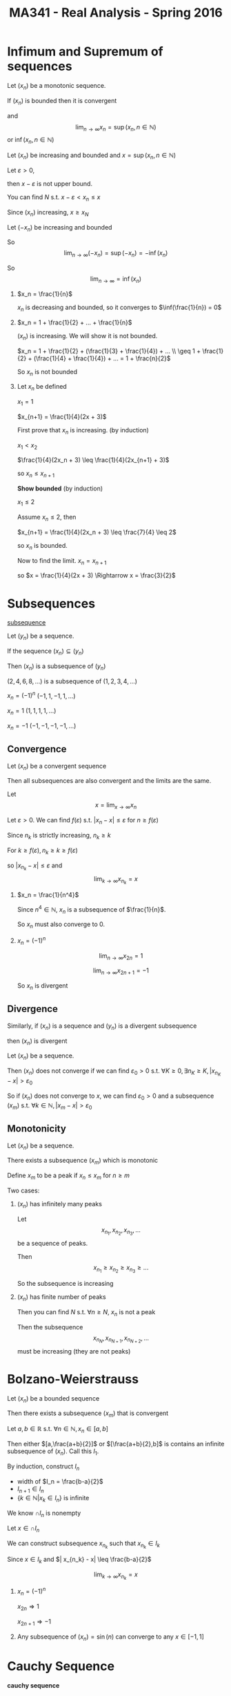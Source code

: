 #+TITLE: MA341 - Real Analysis - Spring 2016
* Infimum and Supremum of sequences
#+begin_theorem
Let $(x_n)$ be a monotonic sequence.  

If $(x_n)$ is bounded then it is convergent

and $$\lim_{n\to\infty} x_n = \sup(x_n, n \in \mathbb{N})$$ or $\inf(x_n, n \in \mathbb{N})$
#+end_theorem
#+begin_proof
Let $(x_n)$ be increasing and bounded and $x = \sup(x_n, n \in \mathbb{N})$

Let $\varepsilon > 0$,

then $x - \varepsilon$ is not upper bound.

You can find $N$ s.t. $x - \varepsilon < x_n \leq x$

Since $(x_n)$ increasing, 
$x \geq x_N$

Let $(-x_n)$ be increasing and bounded

So $$\lim_{n\to\infty} (-x_n) = \sup(-x_n) = -\inf(x_n)$$

So $$\lim_{n\to\infty} = \inf(x_n)$$
#+end_proof
#+begin_examples
1. $x_n = \frac{1}{n}$

   $x_n$ is decreasing and bounded, so it converges to $\inf(\frac{1}{n}) = 0$

2. $x_n = 1 + \frac{1}{2} + ... + \frac{1}{n}$

   $(x_n)$ is increasing. We will show it is not bounded.

   $x_n = 1 + \frac{1}{2} + (\frac{1}{3} + \frac{1}{4}) + ... \\

   \geq 1 + \frac{1}{2} + (\frac{1}{4} + \frac{1}{4}) + ... = 1 + \frac{n}{2}$

   So $x_n$ is not bounded

3. Let $x_n$ be defined

   $x_1 = 1$

   $x_{n+1} = \frac{1}{4}(2x + 3)$

   First prove that $x_n$ is increasing. (by induction)

   $x_1 < x_2$

   $\frac{1}{4}(2x_n + 3) \leq \frac{1}{4}(2x_{n+1} + 3)$

   so $x_n \leq x_{n+1}$

   *Show bounded* (by induction)

   $x_1 \leq 2$

   Assume $x_n \leq 2$, then

   $x_{n+1} = \frac{1}{4}(2x_n + 3) \leq \frac{7}{4} \leq 2$

   so $x_n$ is bounded.

   Now to find the limit. $x_n = x_{n+1}$

   so $x = \frac{1}{4}(2x + 3) \Rightarrow x = \frac{3}{2}$
#+end_examples

* Subsequences
#+begin_definition
_subsequence_ 

Let $(y_n)$ be a sequence.

If the sequence $(x_n) \subseteq (y_n)$

Then $(x_n)$ is a subsequence of $(y_n)$
#+end_definition
#+begin_examples
 $(2,4,6,8,...)$ is a subsequence of $(1,2,3,4,...)$
 
 $x_n = (-1)^n$     $(-1,1,-1,1,...)$

 $x_n = 1$        $(1,1,1,1,...)$

 $x_n = -1$       $(-1,-1,-1,-1,...)$  
#+end_examples
** Convergence
#+begin_theorem
Let $(x_n)$ be a convergent sequence

Then all subsequences are also convergent and the limits are the same.
#+end_theorem
#+begin_proof
Let $$x = \lim_{x \to \infty} x_n$$

Let $\varepsilon > 0$.  We can find $f(\varepsilon)$ s.t. $|x_n - x| \leq \varepsilon$ for $n \geq f(\varepsilon)$

Since $n_k$ is strictly increasing, $n_k \geq k$

For $k \geq f(\varepsilon), n_k \geq k \geq f(\varepsilon)$

so $|x_{n_k} - x| \leq \varepsilon$ and $$\lim_{k\to\infty} x_{n_k} = x$$
#+end_proof
#+begin_examples
1.  $x_n = \frac{1}{n^4}$

    Since $n^4 \in \mathbb{N}$, $x_n$ is a subsequence of $\frac{1}{n}$.

    So $x_n$ must also converge to 0.

2.  $x_n = (-1)^n$

    $$\lim_{n\to\infty} x_{2n} = 1$$

    $$\lim_{n\to\infty} x_{2n+1}= -1$$

    So $x_n$ is divergent
#+end_examples

** Divergence
#+begin_theorem
Similarly, if $(x_n)$ is a sequence and $(y_n)$ is a divergent subsequence

then $(x_n)$ is divergent
#+end_theorem
#+begin_proof
Let $(x_n)$ be a sequence.

Then $(x_n)$ does not converge if we can find $\varepsilon_0 > 0$ s.t. $\forall K \geq 0, \exists n_K \geq K, |x_{n_K} - x| > \varepsilon_0$

So if $(x_n)$ does not converge to $x$, we can find $\varepsilon_0 > 0$ and a subsequence $(x_m)$ s.t. $\forall k \in \mathbb{N}, | x_m - x | > \varepsilon_0$
#+end_proof
** Monotonicity
#+begin_theorem
Let $(x_n)$ be a sequence.

There exists a subsequence $(x_m)$ which is monotonic
#+end_theorem
#+begin_proof
Define $x_m$ to be a peak if $x_n \leq x_m$ for $n \geq m$

Two cases:

1. $(x_n)$ has infinitely many peaks

   Let  \[x_{n_1},x_{n_2},x_{n_3},...\] be a sequence of peaks.

   Then \[x_{n_1} \geq x_{n_2} \geq x_{n_3} \geq ...\]

   So the subsequence is increasing

2. $(x_n)$ has finite number of peaks

   Then you can find $N$ s.t. $\forall n \geq N$, $x_n$ is not a peak

   Then the subsequence \[x_{n_N},x_{n_{N+1}},x_{n_{N+2}},...\] must be increasing (they are not peaks)
#+end_proof

* Bolzano-Weierstrauss
#+begin_theorem
Let $(x_n)$ be a bounded sequence

Then there exists a subsequence $(x_m)$ that is convergent
#+end_theorem
#+begin_proof
[[./bolzana.png]]
Let $a,b \in \mathbb{R}$ s.t. $\forall n \in \mathbb{N}, x_n \in [a,b]$

Then either $[a,\frac{a+b}{2}]$ or $[\frac{a+b}{2},b]$ is contains an infinite subsequence of $(x_n)$. 
Call this $I_1$.

By induction, construct $I_n$
  - width of $I_n = \frac{b-a}{2}$
  - $I_{n+1} \in I_n$
  - $\{k \in \mathbb{N} | x_k \in I_n \}$ is infinite

We know $\cap I_n$ is nonempty

Let $x \in \cap I_n$

We can construct subsequence $x_{n_k}$ such that $x_{n_k} \in I_k$

Since $x \in I_k$ and $| x_{n_k} - x| \leq \frac{b-a}{2}$

$$\lim_{k \to \infty} x_{n_k} = x$$
#+end_proof
#+begin_examples
1. $x_n = (-1)^n$

   $x_{2n} \Rightarrow 1$

   $x_{2n+1} \Rightarrow -1$

2. Any subsequence of $(x_n) = \sin(n)$ can converge to any $x \in [-1,1]$
#+end_examples

* Cauchy Sequence
#+begin_definition
*cauchy sequence*

Let $(x_n)$ be a sequence.

$(x_n)$ is a cauchy sequence if $\forall \varepsilon > 0$ $\exists K(\varepsilon) \geq 0$

$\forall n,m \geq K(\varepsilon), | x_n - x_m | \leq \varepsilon$
#+end_definition

** Cauchy and inverses
#+begin_theorem
Let $(x_n)$ be a convergent sequence.

Then it is a Cauchy sequence

The inverse is not true
#+end_theorem
#+begin_proof
Let $\varepsilon > 0$.  

Let $$x = \lim_{n \to \infty} x_n$$

$\exists K(\varepsilon) \geq 0$ such that $\forall n \geq K(\varepsilon)$ $|x_n - x| \leq \frac{\varepsilon}{2}$

For $n,m \geq K(\varepsilon)$,

$$ \begin{aligned}
\ |x_n - x_m| & = |x_n - x + x - x_m| \\
& \leq |x_n + x| + |x - x_m| \\
& \leq \frac{\varepsilon}{2} + \frac{\varepsilon}{2} = \varepsilon \\
\end{aligned} $$

So $(x_n)$ is a Cauchy sequence
#+end_proof
#+begin_examples
1. Not a Cauchy sequence:

   $(x_n) = \sqrt{n}$ 

   $(x_n)$ is Cauchy, but does not converge
#+end_examples

#+begin_theorem - Convergence of Cauchy sequences
Let $(x_n)$ be a Cauchy sequence

Then $(x_n)$ is convergent
#+end_theorem
#+begin_proof
Let $(x_n)$ be a Cauchy sequence.  Then $(x_n)$ is bounded and has a convergent subsequence $(x_{n_k})$

s.t. $$\lim (x_{n_k}) = x$$

Let $\varepsilon \geq 0$. 

There exists $K(\varepsilon) \geq 0$ s.t. $\forall n,m \geq K(\varepsilon), |x_n - x_m| \leq \varepsilon$

there exists $N \geq K(\varepsilon), |x - x_n| \leq \varepsilon$

For $n \geq K(\varepsilon)$

$$ \begin{aligned}
\ |x_n - x| & = |x_n - x_N + x_N - x| \\
& \leq |x_n - x_N| + |x_N - x| \\
& \leq \varepsilon + \varepsilon = 2 \varepsilon
\end{aligned} $$
#+end_proof
#+begin_examples
1. $x_n = 1 + \frac{1}{2} + ... + \frac{1}{n}$

   $x_{2n} - x_n = \frac{1}{n+1} + \frac{1}{n+2} + ... + \frac{1}{2n} \geq \frac{1}{2n} + ... + \geq \frac{1}{2n}$

   So $x_{2n} - x_n$ does not converge to $0$ therefore $(x_n)$ is not a Cauchy sequence
#+end_examples
* Contracting Sequences
#+begin_definition
*contracting sequence*

Let $(x_n)$ be a sequence

$(x_n)$ is contracting if

\[\exists C > 0, \forall n \in \mathbb{N}, | x_{n+1} - x_n | \leq C | x_n - x_{n-1} |\]
#+end_definition
** Convergence
#+begin_theorem
Any contracting sequence is convergent
#+end_theorem
#+begin_proof
Let $(x_n)$ be a contracting sequence

$$ \begin{aligned}
\ | x_{n+1} - x_n| & \leq C |x_n - x_{n-1}| \\
& \leq C^2 | x_{n-1} - x_{n-2} | \\
& \leq C^3 | x_{n-1} - x_{n-2} | \\
& \leq ... \\
& \leq C^{n-1} | x_2 - x_1 |
\end{aligned} $$

$$ \begin{aligned}
\ |x_{n+m} - x_n| & = |x_{n+m} - x_{n+m-1} + ... + x_{n+1} - x_n| \\
& \leq |x_{n+m} - x_{n+m-1}| + ... + |x_{n+1} - x_n| \\
& \leq C^{n+m-1} |x_{n+m} - x_{n+m-1}| + ... + C ^{n-1} |x_{n+1} - x_n| \\
& \leq C^{n-1} (1 + ... + C^m) |x_2 - x_1| \\
& \leq C^{n-1} \frac{1-C^{n+1}}{1-C} |x_2 - x_1| \\
& \leq \frac{C^{n-1}}{1-C} |x_2 - x_1| \\
\end{aligned} $$

$$\lim_{n \to \infty} C^{n-1} = 0$$

So $(x_n)$ is a Cauchy sequence and is convergent
#+end_proof
#+begin_examples
1. x_n = n

   Let $M \geq 0$

   for $n \geq M, x_n \geq M$

   So $(x_n)$ goes to infinity
2. $x_n = 1 - \frac{1}{n} + n \geq M$
3. $x_n = n^2 - n = n(n-1) \geq (n-1)^2$
#+end_examples

** Divergence
#+begin_theorem
Let $(x_n)$ be increasing and not bounded. Then $$\lim_{n \to \infty} x_n = \infty$$

Let $(x_n)$ be decreasing and not bounded. Then $$\lim_{n \to -\infty} x_n = -\infty$$
#+end_theorem
#+begin_proof
Let $(x_n)$ be increasing and not bounded
Let $M \geq 0$, Since $(x_n)$ is not bounded, you can find $n \geq 0$ s.t. $x_n \geq M$
For $k \geq n, x_k \geq x_n$ so $x_k \geq x_n \geq M$

If $(x_n)$ is decreasing and bounded, $(-x_n)$ is increasing and not bounded,

so $$\lim_{n \to \infty} -x_n = \infty$$

$$\lim_{n \to \infty} x_n = -\infty$$
#+end_proof

Let $(x_n),(y_n)$ be sequences s.t. $(x_n) \geq (y_n)$

$$\lim_{n \to \infty} (y_n) = \infty$$ implies 

$$\lim_{n \to \infty} (y_n) = \infty$$

*** Proving divergence
#+begin_proof
Let $M \geq 0$

We can find $N \geq 0$ s.t. for $n \geq N$, $x_n \geq M$

So $y_n \geq M$

$$\lim_{n \to \infty} y_n = \infty$$
#+end_proof

* Series
#+begin_definition
_series_

A sequence generated by the sum of the first $n$ terms of another sequence

The series $(s_n)$ generated by $(x_n)$ lookks like:

$s_1 = x_1$

$s_2 = x_1 + x_2$

...

$s_n = x_1 + ... + x_n$
#+end_definition

#+begin_definition
_limit of series_

$$\lim_{n \to \infty} s_n = \sum_{k=1}^{\infty} x_k$$
#+end_definition

#+begin_examples
1. Let $(x_n) = \frac{1}{n(n+1)}$

   Then 

   $$ \begin{aligned}
   (s_n) & = \sum_{k=1}^{\infty} \frac{1}{k(k+1)} \\
   & = \sum_{k=1}^{\infty} \frac{1}{k} - \sum_{k=1}^{\infty} \frac{1}{k+1} \\
   & = \sum_{k=1}^{\infty} \frac{1}{k} - \sum_{k=2}^{\infty} \frac{1}{k} \\
   & = 1 - \frac{1}{n+1}
   \end{aligned} $$
   
2. Let $(x_n) = r^{n-1}$

   then

   $$ \begin{aligned}
   s_n & = \sum_{k=1}^{\infty} r^{n-1} \\
   & = \frac{1-r^n}{1-r}
   \end{aligned} $$

   case $|r| < 1$

   $$\lim_{n \to \infty} r^n = 0$$

   So
   $$\sum_{k=1}^{\infty} r^{n-1} = \frac{1}{1-n}$$

   and $(s_n)$ is convergent
   
   case $|r| = 1$

   $$\sum_{k=1}^{\infty} x_k = \infty$$

   $s_n = \frac{1}{2} (1 - (-1^n))$

   So $(s_n)$ is divergent

3. Let $x_n = \frac{1}{2^n}$

   then $$\lim_{n \to \infty} s_n = \sum_{k=1}^{\infty} \frac{1}{2^k} = 2$$
#+end_examples

#+begin_theorem
Let $(s_n)$ be a series generated by the sequence $(x_n)$

If $(s_n)$ converges, then $(x_n)$ also converges
#+end_theorem
#+begin_proof
Since $x_n = s_n - s_{n-1}$

$$\lim_{n \to \infty} x_n = \lim_{n \to \infty} s_n - \lim_{n \to \infty} s_{n-1} = 0$$

So $(x_n)$ is convergent
#+end_proof

Convergence of $(x_n)$ does not imply convergence of $(s_n)$

ex. harmonic series = $x_n = \frac{1}{n}$

#+begin_theorem
If $(x_n)$ is a positive sequence

then $$0 < \lim_{n \to \infty} s_n \leq \infty$$
#+end_theorem
#+begin_proof
Since $(x_n)$ is positive, $(s_n)$ is increasing.

Increasing series are either bounded and convergent

or unbounded and divergent
#+end_proof

#+begin_theorem
Let $(x_n)$ and $(y_n)$ be sequences s.t. $0 \leq x_n \leq y_n$

Let $(s_n)$ and $(t_n)$ be sequences of $(x_n)$ and $(y_n)$ respectively

If $(t_n)$ is convergent, then $(s_n)$ is convergent

If $(s_n)$ is divergent, then $(t_n)$ is divergent
#+end_theorem
#+begin_proof
$0 \leq x_1 \leq y_1$

$0 \leq x_2 \leq y_2$

...

$0 \leq x_n \leq y_n$

So, $0 \leq s_n \leq t_n$


Assume $(t_n)$ is convergent.

Then $(t_n)$ is bounded, then $(s_n)$ is bounded.

Since $(s_n)$ is increasing and bounded, it is convergent


Assume $(s_n)$ is divergent.

then $(s_n)$ is unbounded, then $(t_n)$ is unbounded

Since $(s_n)$ is increasing and unbounded, it is divergent
#+end_proof

#+begin_examples
1. Let $x_n = \frac{1}{n^r}, r \geq 0$

   then 

   $$ \begin{aligned}
   s_n = \sum_{k=1}^{\infty} \frac{1}{k^r} \
   & = 1 + \frac{1}{2^r} + ...
   \end{aligned} $$

   *case* $0 \leq r \leq 1$

   $\frac{1}{n^r} \geq \frac{1}{n}$

   So $s_n$ is divergent

   *case* $r > 1$

   For $n \geq 2$ (by bernoulli inequality)

   $\frac{1}{nr} \leq \frac{1}{r-1} (\frac{1}{(n-1)^{r-1}} - \frac{1}{n^{r-1}})$

   Let $y_n = \frac{1}{r-1} (\frac{1}{(n-1)^r} - \frac{1}{n^{r-1}})$

   Then $$\sum_{k=1}^{\infty} y_k = \frac{1}{r-1}(1 - \frac{1}{n^{r-1}}) < \infty$$

   So $$\sum_{k=1}^{\infty} x_k < \infty$$

   We conclude $$\sum_{k=1}^{\infty} \frac{1}{n^r} < \infty$$ if and and only if $r > 1$
#+end_examples
* Functions
#+begin_definition
*cluster point*

[[figure]]

Let $A \subseteq \mathbb{R}$ be a non empty set. 

Then $a \in \mathbb{R}$ is a cluster point of A if:

- if $\forall \varepsilon > 0$, $\exists c \in A$, $c \neq a$  s.t.

  $|c - a| < \varepsilon$
#+end_definition

#+begin_examples
1. Let $A = \{ \frac{1}{n}, n \in \mathbb{N}\}$

   0 is the only cluster point for the set $A$

2. Let $A = \{n | n \in \mathbb{N}\}$

   There are no cluster points in the set.  We can always find a smaller $\varepsilon$ which excludes $c$

3. Let $A = \mathbb{Q} = \{\frac{x}{y} | x,y \in \mathbb{N}\}$

   The set of cluster points is $\mathbb{R}$

   This is because $\mathbb{Q}$ is dense in $\mathbb{R}$
#+end_examples

#+begin_definition
*function*

Let $A \subset \mathbb{R}$ be a non empty set.

Then the mapping $f: A \rightarrow \mathbb{R}$ is a function
#+end_definition

#+begin_definition
*limit*

$f$ admits a limit $L \in \mathbb{R}$ if:

$\forall \varepsilon > 0$, $\exists \zeta > 0$,

 s.t. $|x - a| \leq \zeta \Rightarrow |f(x) - L| \leq \varepsilon$
#+end_definition

#+begin_examples
[[./function_limit_example1.png]]

Let $f(x) = x$

Let $a \in \mathbb{R}$, $\varepsilon > 0$

if $|x - a| \leq \varepsilon$,

then $|f(x) - a| \leq \varepsilon$
#+end_examples

#+begin_theorem
_Uniqueness of Limit_

Let $A \subseteq \mathbb{R}$ be a nonempty set

Let $f: A \to \mathbb{R}$ and let $c \in \mathbb{R}$ be a cluster point of $A$

Assume $f$ has a limit $L$ at $a$ and also has limit $L'$ at $a$

Then $L = L'$

then $L = \lim_{x \to a} f(x)$ is called the limit of $f$ at $a$
#+end_theorem

#+begin_proof
Let $\varepsilon > 0$

Since $L$ is a limit, $\exists \zeta > 0$ s.t.

$|x - a| \leq \zeta \Rightarrow |f(x) - L| \leq \varepsilon$

Since $L'$ is a limit, $\exists \zeta' > 0$ s.t.

$|x - a| \leq \zeta' \Rightarrow |f(x) - L'| \leq \varepsilon$

Let $x \in \mathbb{R}$ s.t.

$|x - a| \leq \min(\zeta, \zeta')$

Then 

$$ \begin{aligned}
\ |L - L'| & \leq |L - f(x) + f(x) - L'| \\
& \leq |L - f(x)| + |f(x) - L| \\
& \leq \varepsilon + \varepsilon \leq 2 \varepsilon
\end{aligned} $$
#+end_proof

#+begin_examples
1. find the limit of $f(x) = a, a \in \mathbb{R}$

   Let $\varepsilon > 0$

   For $x \in \mathbb{R}$, s.t. $|x - 1| \leq 1$

   we have $|f(x) - a| < \varepsilon$

2. Let $f(x) = x$.  Show $\lim_{x \to 1} f(x) = 1$

   Let $\varepsilon > 0$

   for $x \in \mathbb{R}$ s.t. $|x - 1| < \varepsilon$ we have $|f(x) - 1| = |x - 1| < \varepsilon$

3. Let $f(x) = x^2$  Show $\lim_{x \to a} f(x) = a^2$

   Let $\varepsilon > 0$

   $|x^2 - a^2| = |x-a||x+a|$

   If $|x - a| \leq 1$, $|x| \leq 1 + |a|$,

   so $|x + a| \leq 1 + 2 |a|$

   $|x^2 - a^2| \leq |x-a|(1 + 2 |a|)$

   Let $\zeta = \min(1, \frac{\varepsilon}{1 + 2 |a|})$

   For $x \in \mathbb{R}$ s.t. $|x - a| \leq \zeta$,

   we have $|x^2 - a^2| < \varepsilon$

4. Let $f(x) = \frac{1}{x}, x > 0$.  Prove $\lim_{x \to a} \frac{1}{x} = \frac{1}{a}$

   $|\frac{1}{x} - \frac{1}{a}| = \frac{|a - x|}{|a||x|}$

   For $|x - a| < \frac{a}{2}, x > \frac{a}{2}$

   we have $|\frac{1}{x} - \frac{1}{a}| \leq \frac{2}{a^2} |a - x|$

   Let $\zeta = \min(\frac{a}{2}, \frac{\varepsilon a^2}{2})$

   if $|x - a| \leq \zeta$

   then $|\frac{1}{x} - \frac{1}{a}| \leq \varepsilon$
#+end_examples

#+begin_theorem
Let $A \subset \mathbb{R}$ be a nonempty set and $f: A \rightarrow \mathbb{R}$

Let c be a cluster point of A.  Then the conditions are equivalent:

1. $\lim_{x \to c} f(x) = L$
2. For every sequence $(x_n)$ in A where $x_n \neq c$ and $\lim_{n \to \infty} x_n = c$,

   then $\lim_{n \to \infty} f(x_n) = c$
#+end_theorem

#+begin_proof
We must show that 1 implies 2 and 2 implies 1.

_1 -> 2_

Assume that 1 is true.  Let $x_n$ be a sequence s.t. $x_n \neq c$ and $\lim_{n \to \infty} x_n = c$

Let $\varepsilon > 0$.  We can find $\zeta > 0$ s.t.

for $x \in (c - \zeta, c + \zeta), x \neq c$ we have $|f(x) - L| \leq \varepsilon$

Since $x_n$ converges to $c$, we can find $K$ s.t.

for $n \geq K$, $x_n \in (c - \zeta, c + \zeta)$

For $n \geq K, |f(x_n) - L| \leq \varepsilon$

_2 -> 1_

Assume for contradiction that 2 is true, and 1 is not true.

There exists $\varepsilon_0 > 0, \forall \zeta > 0$

$\exists x \in (c - \zeta, c + \zeta), x \neq c$

$|f(x) - L| > \varepsilon_0$

So, $\exists x _n \in (c - \frac{1}{n}, c + \frac{1}{n}), x_n \neq c$

$|f(x_n) - L| > \varepsilon_0$

We have that $\lim_{n \to \infty} x_n = c$, but $\lim_{n \to \infty} f(x_n) \neq L$

This contradicts 2
#+end_proof

#+begin_theorem
Let $A \subset \mathbb{R}$ be nonempty, $f:A \rightarrow \mathbb{R}$, and $c \in \mathbb{R}$ be a cluster point of A

1. Assume that you can find a sequence $(x_n)$ in A, $x_n \neq c$ and $x_n \rightarrow c$, but $f(x_n)$ is not convergent

   Then $\lim_{x \ to c} f(x)$ does not exist
#+end_theorem

#+begin_examples
1. Let $f(x) = \frac{1}{x}, x > 0$

   Let $x_n = \frac{1}{n}.  We have $x_n \to 0, $f(x_n)$ is convergent so 

   $\lim_{x \to 0} f(x)$ does not exist

2. Show the function does not converge

   $$ f(x) =
   \begin{cases}
   1 & x \in \mathbb{Q} \\
   0 & \text{else}
   \end{cases} $$

   Let $(x_n) = \frac{1}{n}$.  $\lim_{n \to infty} f(x_n) = 1$

   Let $(y_n) = \frac{\sqrt{2}}{n}$.  $\lim_{n \to infty} f(x_n) = 0$

   Since the subsequences don't converge to the same value, $f(x)$ does not converge
#+end_examples
